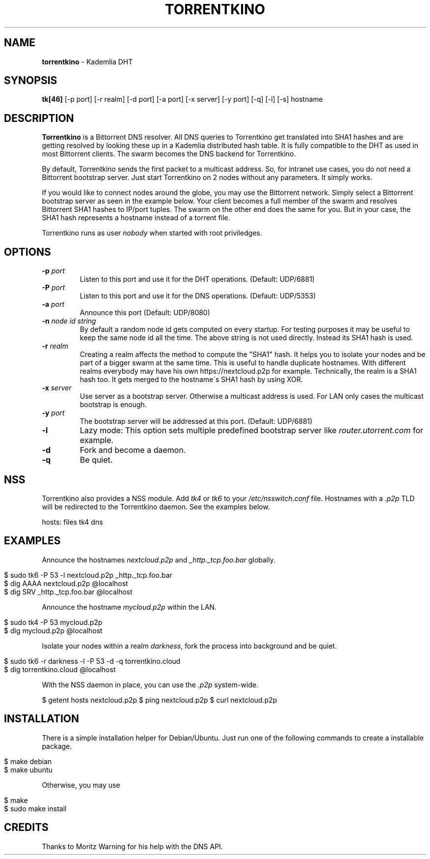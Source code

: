 .\" generated with Ronn/v0.7.3
.\" http://github.com/rtomayko/ronn/tree/0.7.3
.
.TH "TORRENTKINO" "1" "December 2017" "" ""
.
.SH "NAME"
\fBtorrentkino\fR \- Kademlia DHT
.
.SH "SYNOPSIS"
\fBtk[46]\fR [\-p port] [\-r realm] [\-d port] [\-a port] [\-x server] [\-y port] [\-q] [\-l] [\-s] hostname
.
.SH "DESCRIPTION"
\fBTorrentkino\fR is a Bittorrent DNS resolver\. All DNS queries to Torrentkino get translated into SHA1 hashes and are getting resolved by looking these up in a Kademlia distributed hash table\. It is fully compatible to the DHT as used in most Bittorrent clients\. The swarm becomes the DNS backend for Torrentkino\.
.
.P
By default, Torrentkino sends the first packet to a multicast address\. So, for intranet use cases, you do not need a Bittorrent bootstrap server\. Just start Torrentkino on 2 nodes without any parameters\. It simply works\.
.
.P
If you would like to connect nodes around the globe, you may use the Bittorrent network\. Simply select a Bittorrent bootstrap server as seen in the example below\. Your client becomes a full member of the swarm and resolves Bittorrent SHA1 hashes to IP/port tuples\. The swarm on the other end does the same for you\. But in your case, the SHA1 hash represents a hostname instead of a torrent file\.
.
.P
Torrentkino runs as user \fInobody\fR when started with root priviledges\.
.
.SH "OPTIONS"
.
.TP
\fB\-p\fR \fIport\fR
Listen to this port and use it for the DHT operations\. (Default: UDP/6881)
.
.TP
\fB\-P\fR \fIport\fR
Listen to this port and use it for the DNS operations\. (Default: UDP/5353)
.
.TP
\fB\-a\fR \fIport\fR
Announce this port (Default: UDP/8080)
.
.TP
\fB\-n\fR \fInode id string\fR
By default a random node id gets computed on every startup\. For testing purposes it may be useful to keep the same node id all the time\. The above string is not used directly\. Instead its SHA1 hash is used\.
.
.TP
\fB\-r\fR \fIrealm\fR
Creating a realm affects the method to compute the "SHA1" hash\. It helps you to isolate your nodes and be part of a bigger swarm at the same time\. This is useful to handle duplicate hostnames\. With different realms everybody may have his own https://nextcloud\.p2p for example\. Technically, the realm is a SHA1 hash too\. It gets merged to the hostname\'s SHA1 hash by using XOR\.
.
.TP
\fB\-x\fR \fIserver\fR
Use server as a bootstrap server\. Otherwise a multicast address is used\. For LAN only cases the multicast bootstrap is enough\.
.
.TP
\fB\-y\fR \fIport\fR
The bootstrap server will be addressed at this port\. (Default: UDP/6881)
.
.TP
\fB\-l\fR
Lazy mode: This option sets multiple predefined bootstrap server like \fIrouter\.utorrent\.com\fR for example\.
.
.TP
\fB\-d\fR
Fork and become a daemon\.
.
.TP
\fB\-q\fR
Be quiet\.
.
.SH "NSS"
Torrentkino also provides a NSS module\. Add \fItk4\fR or \fItk6\fR to your \fI/etc/nsswitch\.conf\fR file\. Hostnames with a \fI\.p2p\fR TLD will be redirected to the Torrentkino daemon\. See the examples below\.
.
.P
hosts: files tk4 dns
.
.SH "EXAMPLES"
Announce the hostnames \fInextcloud\.p2p\fR and \fI_http\._tcp\.foo\.bar\fR globally\.
.
.IP "" 4
.
.nf

$ sudo tk6 \-P 53 \-l nextcloud\.p2p _http\._tcp\.foo\.bar
$ dig AAAA nextcloud\.p2p @localhost
$ dig SRV _http\._tcp\.foo\.bar @localhost
.
.fi
.
.IP "" 0
.
.P
Announce the hostname \fImycloud\.p2p\fR within the LAN\.
.
.IP "" 4
.
.nf

$ sudo tk4 \-P 53 mycloud\.p2p
$ dig mycloud\.p2p @localhost
.
.fi
.
.IP "" 0
.
.P
Isolate your nodes within a realm \fIdarkness\fR, fork the process into background and be quiet\.
.
.IP "" 4
.
.nf

$ sudo tk6 \-r darkness \-l \-P 53 \-d \-q torrentkino\.cloud
$ dig torrentkino\.cloud @localhost
.
.fi
.
.IP "" 0
.
.P
With the NSS daemon in place, you can use the \fI\.p2p\fR system\-wide\.
.
.P
$ getent hosts nextcloud\.p2p $ ping nextcloud\.p2p $ curl nextcloud\.p2p
.
.SH "INSTALLATION"
There is a simple installation helper for Debian/Ubuntu\. Just run one of the following commands to create a installable package\.
.
.IP "" 4
.
.nf

$ make debian
$ make ubuntu
.
.fi
.
.IP "" 0
.
.P
Otherwise, you may use
.
.IP "" 4
.
.nf

$ make
$ sudo make install
.
.fi
.
.IP "" 0
.
.SH "CREDITS"
Thanks to Moritz Warning for his help with the DNS API\.
